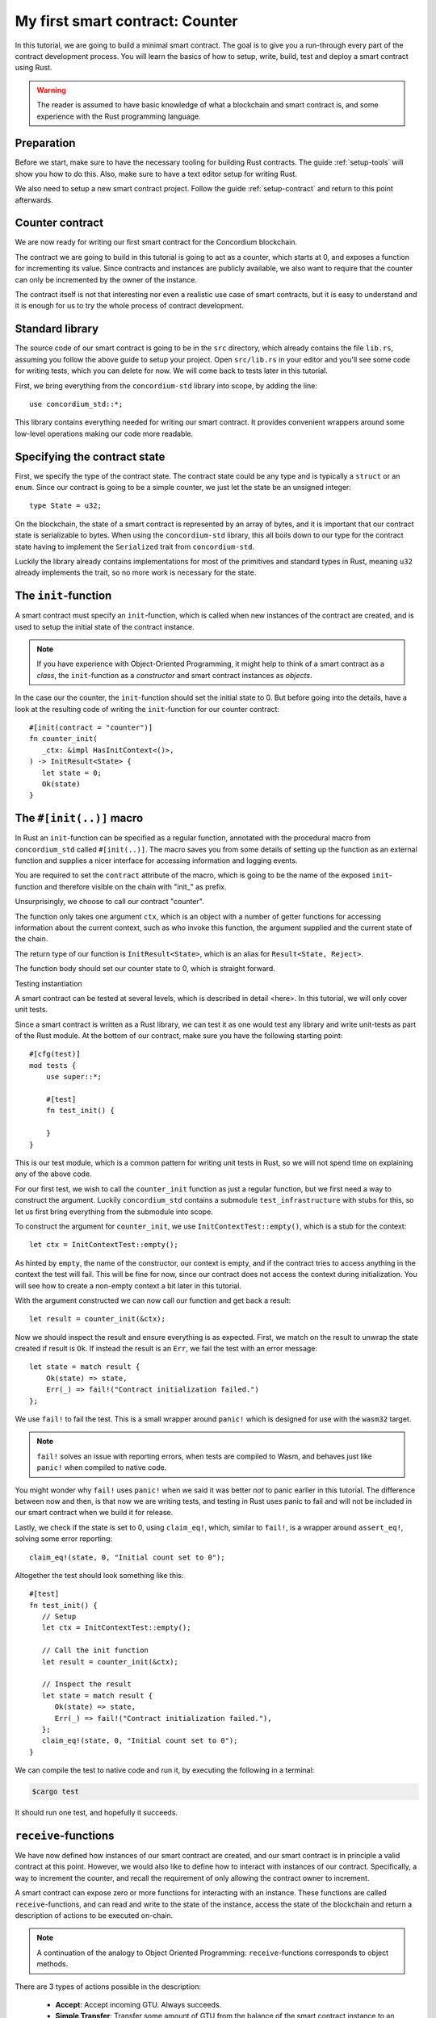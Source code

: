 .. highlight:: rust

.. _first-contract:

================================
My first smart contract: Counter
================================

In this tutorial, we are going to build a minimal smart contract.
The goal is to give you a run-through every part of the contract development
process.
You will learn the basics of how to setup, write, build, test and deploy a
smart contract using Rust.

.. warning::

   The reader is assumed to have basic knowledge of what a blockchain and smart
   contract is, and some experience with the Rust programming language.

Preparation
===========

Before we start, make sure to have the necessary tooling for building Rust
contracts.
The guide :ref:`setup-tools` will show you how to do this.
Also, make sure to have a text editor setup for writing Rust.

We also need to setup a new smart contract project.
Follow the guide :ref:`setup-contract` and return to this point afterwards.

Counter contract
================

We are now ready for writing our first smart contract for the Concordium
blockchain.

The contract we are going to build in this tutorial is going to act as a
counter, which starts at 0, and exposes a function for incrementing its value.
Since contracts and instances are publicly available, we also want to require
that the counter can only be incremented by the owner of the instance.

The contract itself is not that interesting nor even a realistic use case of
smart contracts, but it is easy to understand and it is enough for us to try the
whole process of contract development.

Standard library
================

The source code of our smart contract is going to be in the ``src`` directory,
which already contains the file ``lib.rs``, assuming you follow the above guide
to setup your project.
Open ``src/lib.rs`` in your editor and you'll see some code for writing tests,
which you can delete for now. We will come back to tests later in this tutorial.

First, we bring everything from the ``concordium-std`` library into scope,
by adding the line::

   use concordium_std::*;

This library contains everything needed for writing our smart contract.
It provides convenient wrappers around some low-level operations making our code
more readable.

Specifying the contract state
=============================

First, we specify the type of the contract state. The contract state could be
any type and is typically a ``struct`` or an ``enum``.
Since our contract is going to be a simple counter, we just let the state be an
unsigned integer::

   type State = u32;

On the blockchain, the state of a smart contract is represented by an array of
bytes, and it is important that our contract state is serializable to bytes.
When using the ``concordium-std`` library, this all boils down to our type
for the contract state having to implement the ``Serialized`` trait from
``concordium-std``.

Luckily the library already contains implementations for most of the primitives
and standard types in Rust, meaning ``u32`` already implements the trait, so no
more work is necessary for the state.

.. todo::

   Link to more information.

The ``init``-function
=====================

A smart contract must specify an ``init``-function, which is called when new
instances of the contract are created, and is used to setup the initial state of
the contract instance.

.. note::
   If you have experience with Object-Oriented Programming, it might help to
   think of a smart contract as a *class*, the ``init``-function as a
   *constructor* and smart contract instances as *objects*.

In the case our the counter, the ``init``-function should set the initial state
to 0.
But before going into the details, have a look at the resulting code of writing
the ``init``-function for our counter contract::

   #[init(contract = "counter")]
   fn counter_init(
      _ctx: &impl HasInitContext<()>,
   ) -> InitResult<State> {
      let state = 0;
      Ok(state)
   }

The ``#[init(..)]`` macro
=========================

In Rust an ``init``-function can be specified as a regular function, annotated
with the procedural macro from ``concordium_std`` called ``#[init(..)]``.
The macro saves you from some details of setting up the function as an
external function and supplies a nicer interface for accessing information and
logging events.

You are required to set the ``contract`` attribute of the macro, which is going
to be the name of the exposed ``init``-function and therefore visible on the
chain with "init\_" as prefix.

Unsurprisingly, we choose to call our contract "counter".

The function only takes one argument ``ctx``, which is an object with a number
of getter functions for accessing information about the current context, such as
who invoke this function, the argument supplied and the current state of the
chain.

The return type of our function is ``InitResult<State>``, which is an alias for
``Result<State, Reject>``.

The function body should set our counter state to 0, which is straight forward.

.. Avoiding black holes
.. ====================
.. As we are not going to specify a way to extract GTU from this contract, the
.. GTU send to an instance of the contract will be trapped.
.. It is easy to create smart contracts, which acts as black holes
.. preventing the GTU send to them from being accessible *ever* again.

.. To prevent this, we let the contract instantiation fail if a non-zero amount
.. is sent to it. We do this with the ``ensure_eq!`` macro, which is given
.. two arguments to compare for equality, if *not* equal it will make the
.. contract reject the instantiation

..     ensure_eq!(amount.micro_gtu, 0);

Testing instantiation

A smart contract can be tested at several levels, which is described in detail
<here>.
In this tutorial, we will only cover unit tests.

.. todo::

   Insert reference for contract testing

Since a smart contract is written as a Rust library, we can test it as one would
test any library and write unit-tests as part of the Rust module.
At the bottom of our contract, make sure you have the following starting point::

   #[cfg(test)]
   mod tests {
       use super::*;

       #[test]
       fn test_init() {

       }
   }

This is our test module, which is a common pattern for writing unit tests in
Rust, so we will not spend time on explaining any of the above code.

For our first test, we wish to call the ``counter_init`` function as just a
regular function, but we first need a way to construct the argument.
Luckily ``concordium_std`` contains a submodule ``test_infrastructure`` with
stubs for this, so let us first bring everything from the submodule into scope.

.. code-block:: rust
   :emphasize-lines: 4

   #[cfg(test)]
   mod tests {
       use super::*;
       use test_infrastructure::*;

       #[test]
       fn test_init() {

       }
   }

To construct the argument for ``counter_init``, we use
``InitContextTest::empty()``, which is a stub for the context::

   let ctx = InitContextTest::empty();

As hinted by ``empty``, the name of the constructor, our context is empty, and
if the contract tries to access anything in the context the test will fail.
This will be fine for now, since our contract does not access the context during
initialization.
You will see how to create a non-empty context a bit later in this tutorial.

.. The second argument is the amount included with the transfer at
.. initialization.
.. On chain this is represented in microGTU as a ``u64``, but in Rust it is
.. wrapped in a more convenient type for added type-safety.

..     let amount = Amount::from_micro_gtu(0);

.. For the third argument, we need to specify a *logger* and from
.. ``test_infrastructure`` we get the ``LogRecorder`` which collects all the
.. contract event logs into a ``Vec`` that we later can inspect after running
.. our function

..     let mut logger = LogRecorder::init();

.. We will not use the logger for anything in this tutorial, but to learn more
.. see here.


With the argument constructed we can now call our function and get back
a result::

   let result = counter_init(&ctx);

Now we should inspect the result and ensure everything is as expected.
First, we match on the result to unwrap the state created if result is ``Ok``.
If instead the result is an ``Err``, we fail the test with an error message::

   let state = match result {
       Ok(state) => state,
       Err(_) => fail!("Contract initialization failed.")
   };

We use ``fail!`` to fail the test.
This is a small wrapper around ``panic!`` which is designed for use with the
``wasm32`` target.

.. note::

   ``fail!`` solves an issue with reporting errors, when tests are compiled to
   Wasm, and behaves just like ``panic!`` when compiled to native code.


You might wonder why ``fail!`` uses ``panic!`` when we said it was better *not*
to panic earlier in this tutorial.
The difference between now and then, is that now we are writing tests, and
testing in Rust uses panic to fail and will not be included in our smart
contract when we build it for release.

Lastly, we check if the state is set to 0, using ``claim_eq!``, which, similar
to ``fail!``, is a wrapper around ``assert_eq!``, solving some error reporting::

   claim_eq!(state, 0, "Initial count set to 0");

Altogether the test should look something like this::

   #[test]
   fn test_init() {
      // Setup
      let ctx = InitContextTest::empty();

      // Call the init function
      let result = counter_init(&ctx);

      // Inspect the result
      let state = match result {
         Ok(state) => state,
         Err(_) => fail!("Contract initialization failed."),
      };
      claim_eq!(state, 0, "Initial count set to 0");
   }

We can compile the test to native code and run it, by executing the following in
a terminal:

.. code-block:: console

   $cargo test

It should run one test, and hopefully it succeeds.


``receive``-functions
=====================

We have now defined how instances of our smart contract are created, and our
smart contract is in principle a valid contract at this point.
However, we would also like to define how to interact with instances of our
contract.
Specifically, a way to increment the counter, and recall the requirement of only
allowing the contract owner to increment.

A smart contract can expose zero or more functions for interacting with an
instance.
These functions are called ``receive``-functions, and can read and
write to the state of the instance, access the state of the blockchain and
return a description of actions to be executed on-chain.

.. note::

   A continuation of the analogy to Object Oriented Programming:
   ``receive``-functions corresponds to object methods.

There are 3 types of actions possible in the description:

   * **Accept**: Accept incoming GTU. Always succeeds.
   * **Simple Transfer**: Transfer some amount of GTU from the balance of the
     smart contract instance to an account.
   * **Send**: Trigger ``receive``-function of a smart contract instance, with
     a parameter and an amount of GTU.

and two ways to compose actions:

   * **And**: Runs the first action, if it succeeds runs the second action,
     otherwise results in rejection.
   * **Or**: Runs the first action, **if it fails**, runs the second action,
     otherwise results in success.

Our simple counter contract is only going to use **Accept**, but we refer the
reader to :ref:`contract-instance-actions` for more information on this topic.

Again, have a look at the code before we start explaining things::

   #[receive(contract = "counter", name = "increment")]
   fn contract_receive<A: HasActions>(
      ctx: &impl HasReceiveContext<()>,
      state: &mut State,
   ) -> ReceiveResult<A> {
      // Assertions
      let sender = ctx.sender();
      let owner = ctx.owner();
      ensure!(sender.matches_account(&owner)); // Only the owner can increment.

      // Update the contract state
      *state += 1;

      Ok(A::accept())
   }


The ``#[receive(...)]`` macro
=============================

Specifying ``receive``-functions in Rust, can be done using the procedural macro
``#[receive(...)]``, which, like ``#[init(...)]``, sets up an external function
and supplies us with an interface for accessing the context of the chain and for
logging events.
But, unlike the ``#[init(...)]`` macro, the function for ``#[receive(...)]`` is
also supplied with a mutable reference to the current state of the instance.

The macro requires the name of the contract using the ``contract`` attribute,
which should match the name in the corresponding attribute in ``#[init(...)]``
(``counter`` in our case), and a name for this ``receive``-function, which we
choose to be ``increment``::

   #[receive(contract = "counter", name = "increment")]

The return type of the function is ``ReceiveResult<A>``, which is an alias for
``Result<A, Reject>``.
Here ``A`` implements ``HasActions``, which exposes functions for creating the
different actions.

.. Again we ensure that *no* amount of GTU was send to the balance of this
.. contract

..     ensure_eq!(amount.micro_gtu, 0); // The amount must be 0.

We ensure only the owner can increment, by checking if the sender is the
owner account.
The sender can be accessed from the context parameter as ``ctx.sender()``, this
returns an address, which is either the address of an account or the address of
a smart contract instance::

   let sender = ctx.sender();

.. note::

   The **Send** action allows contract instances to interact with each other.

The owner can also be accessed through the context by using ``ctx.owner()``,
which will always return an account address, since only accounts can create and
own smart contract instances::

   let owner = ctx.owner();

Using the ``matches_account`` method on the sender address, we can compare it to
an account; the owner, and if the sender is a contract or not the owner account
it results in false, making ``ensure!`` reject the ``receive``-function
invocation::

   ensure!(sender.matches_account(&owner)); // Only the owner can increment.

There is also an optional third argument, which is the error to return
*when testing* the contract.
This error message will not be used in the resulting smart contract, when
deployed to the chain, since the protocol of the Concordium blockchain does not
log the error messages of smart contracts rejecting, therefore adding error
messages is only useful when testing.

.. note::

    If you want to reject directly in your smart contract, you should use
    ``bail!`` to terminate early. ``ensure_eq!`` and ``ensure!`` corresponds are
    using ``bail!`` internally. We strongly recommend using these for when the
    intention is to signal a logic error, or malformed input. ``panic!`` and
    equivalents should be reserved for unexpected error conditions. To reduce
    code size as much as possible we recommend using ``concordium_std::trap`` in
    place of ``panic!`` to reduce code size. There is no advantage in the
    unwinding logic that ``panic!`` provides, since this is not observable when
    the contract executes on the chain.

Now that we have ensured the context is right for incrementing the counter, we
just need to update the state::

   *state += 1;

Since increment does not create any actions on-chain, we just result in
**Accept**, which we can create using the ``accept`` function on the generic
``A``::

   Ok(A::accept())

Testing increment
=================

.. code-block:: rust

   #[test]
   fn test_increment() {
       // Setup
       let mut ctx = ReceiveContextTest::empty();
       let owner = AccountAddress([0u8; 32]);
       ctx.set_owner(owner);
       ctx.set_sender(Address::Account(owner));

       let amount = Amount::zero();

       let mut logger = LogRecorder::init();

       let mut state = 0;

       // Call the receive function
       let result : ReceiveResult<ActionsTree> = counter_increment(&ctx, amount, &mut logger, &mut state);

       // Inspect the result
       let actions = match result {
           Ok(actions) => actions,
           Err(_) => fail!("Contract failed, when it should have succeeded."),
       };
       claim_eq!(actions, ActionsTree::Accept, "Contract should only accept");
       claim_eq!(state, 1, "The state should be incremented");
   }
